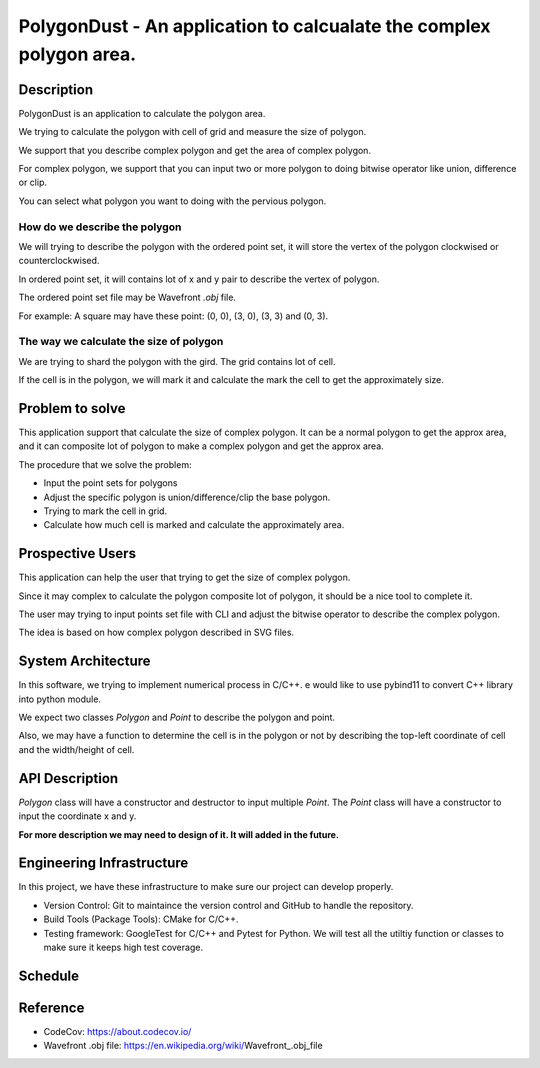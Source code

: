 PolygonDust - An application to calcualate the complex polygon area.
===============================================================================


Description
-------------------------------------------------------------------------------

PolygonDust is an application to calculate the polygon area. 

We trying to calculate the polygon with cell of grid and measure the size of 
polygon.

We support that you describe complex polygon and get the area of complex polygon. 

For complex polygon, we support that you can input two or more polygon 
to doing bitwise operator like union, difference or clip. 

You can select what polygon you want to doing with the pervious polygon.

.. image:: https://media.discordapp.net/attachments/950048467294760990/1284862080050135071/image.png?ex=66e82c8f&is=66e6db0f&hm=8f52c071f46be06d7d6d014e8551087f495e2cf1332a784079c4805429e7aea3&=&format=webp&quality=lossless&width=2880&height=848


How do we describe the polygon
~~~~~~~~~~~~~~~~~~~~~~~~~~~~~~~~~~~~~~~~~~~~~~~~~~~~~~~~~~~~~~~~~~~~~~~~~~~~~~~

We will trying to describe the polygon with the ordered point set, it will
store the vertex of the polygon clockwised or counterclockwised.

In ordered point set, it will contains lot of x and y pair 
to describe the vertex of polygon.

The ordered point set file may be Wavefront `.obj` file.

For example: A square may have these point: (0, 0), (3, 0), (3, 3) and (0, 3).


The way we calculate the size of polygon
~~~~~~~~~~~~~~~~~~~~~~~~~~~~~~~~~~~~~~~~~~~~~~~~~~~~~~~~~~~~~~~~~~~~~~~~~~~~~~~
We are trying to shard the polygon with the gird. 
The grid contains lot of cell. 

If the cell is in the polygon, we will mark it and calculate the mark the cell 
to get the approximately size.



Problem to solve
-------------------------------------------------------------------------------
This application support that calculate the size of complex polygon. 
It can be a normal polygon to get the approx area, and it can composite 
lot of polygon to make a complex polygon and get the approx area.


The procedure that we solve the problem:

- Input the point sets for polygons
- Adjust the specific polygon is union/difference/clip the base polygon.
- Trying to mark the cell in grid.
- Calculate how much cell is marked and calculate the approximately area.


Prospective Users
-------------------------------------------------------------------------------
This application can help the user that trying to get the size of 
complex polygon. 

Since it may complex to calculate the polygon composite lot of polygon, 
it should be a nice tool to complete it.

The user may trying to input points set file with CLI and adjust the bitwise 
operator to describe the complex polygon. 

The idea is based on how complex polygon described in SVG files.


System Architecture
-------------------------------------------------------------------------------
In this software, we trying to implement numerical process in C/C++. 
e would like to use pybind11 to convert C++ library into python module.

We expect two classes `Polygon` and `Point` to describe the polygon and point. 

Also, we may have a function to determine the cell is in the polygon or not by 
describing the top-left coordinate of cell and the width/height of cell.


API Description
-------------------------------------------------------------------------------
`Polygon` class will have a constructor and destructor 
to input multiple `Point`. 
The `Point` class will have a constructor to input the coordinate x and y. 

**For more description we may need to design of it. 
It will added in the future.**


Engineering Infrastructure
-------------------------------------------------------------------------------
In this project, we have these infrastructure to make sure our project
can develop properly.

-  Version Control: Git to maintaince the version control and GitHub to
   handle the repository.
-  Build Tools (Package Tools): CMake for C/C++.
-  Testing framework: GoogleTest for C/C++ and Pytest for Python. 
   We will test all the utiltiy function or classes 
   to make sure it keeps high test coverage.


Schedule
-------------------------------------------------------------------------------

.. list-table::

 * - Week
   - Task 
   - Progress (%)
 * - 1
   - System Design / Writing proposal
 * - 2
   - Realize how to working on `pybind11` and how to implement CLI.
 * - 3 
   - Implement CLI and doing `Pybind11` to bind "shell" classes.
 * - 4
   - Implement GitHub Actions and working on `Polygon` and `Point` classes.
 * - 5
   - Implement "Input Polygon" feature
 * - 6
   - Implement "Input Polygon" feature
 * - 7
   - Implement "Input Polygon" feature
 * - 8
   - Implement "Polygon Calculation" feature
 * - 9
   - Implement "Polygon Calculation" feature
 * - 10
   - Implement "Polygon Calculation" feature
 * - 11
   - Implement "Polygon Bitwise Operation" feature
 * - 12
   - Implement "Polygon Bitwise Operation" feature
 * - 13
   - Implement "Polygon Bitwise Operation" feature
 * - 14
   - Implement "Polygon Bitwise Operation" feature
 * - 15
   - Implement "Polygon Bitwise Operation" feature
 * - 16
   - Winding up

Reference
-------------------------------------------------------------------------------
- CodeCov: https://about.codecov.io/
- Wavefront .obj file: https://en.wikipedia.org/wiki/Wavefront_.obj_file

